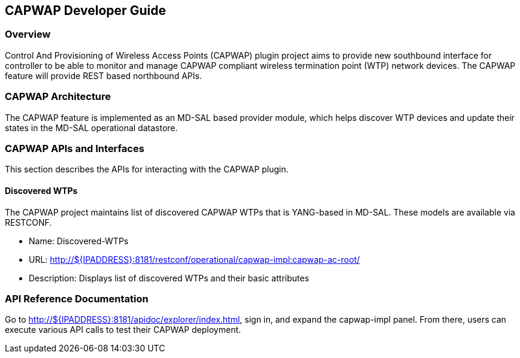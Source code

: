 == CAPWAP Developer Guide

=== Overview
Control And Provisioning of Wireless Access Points (CAPWAP) plugin project aims to 
provide new southbound interface for controller to be able to monitor and manage 
CAPWAP compliant wireless termination point (WTP) network devices. The CAPWAP 
feature will provide REST based northbound APIs.

=== CAPWAP Architecture
The CAPWAP feature is implemented as an MD-SAL based provider module, which
helps discover WTP devices and update their states in the MD-SAL operational datastore.

=== CAPWAP APIs and Interfaces
This section describes the APIs for interacting with the CAPWAP plugin.

==== Discovered WTPs
The CAPWAP project maintains list of discovered CAPWAP WTPs that is YANG-based in MD-SAL. 
These models are available via RESTCONF.

* Name: Discovered-WTPs
* URL: http://${IPADDRESS}:8181/restconf/operational/capwap-impl:capwap-ac-root/
* Description: Displays list of discovered WTPs and their basic attributes

=== API Reference Documentation
Go to http://${IPADDRESS}:8181/apidoc/explorer/index.html, sign in, and expand the 
capwap-impl panel.  From there, users can execute various API calls to test their 
CAPWAP deployment.

